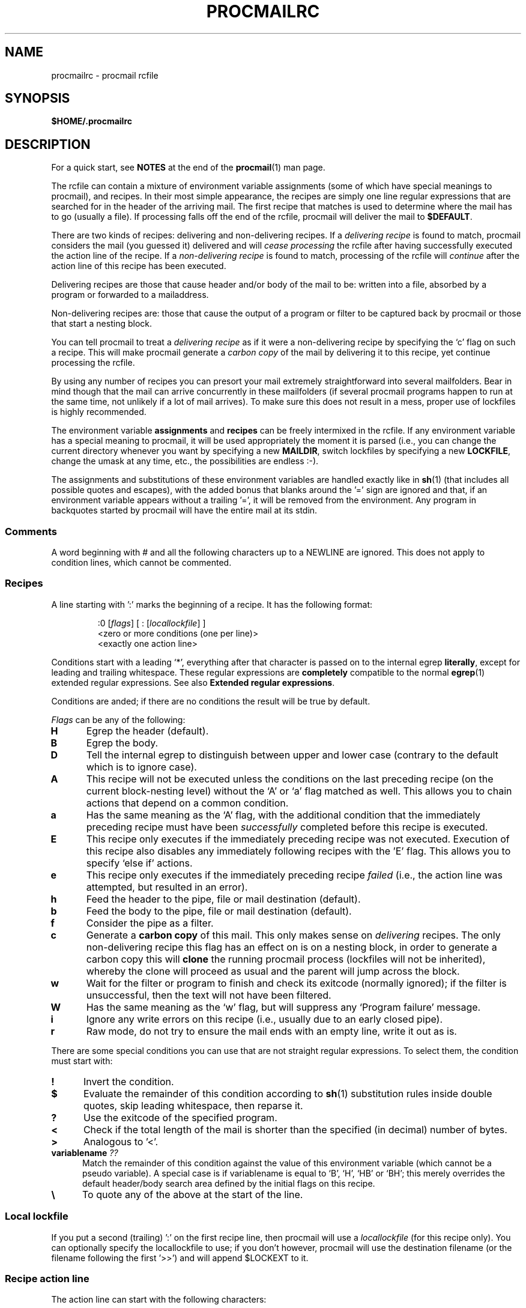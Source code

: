 .\"if n .pl +(135i-\n(.pu)
.de Id
.ds Rv \\$3
.ds Dt \\$4
..
.Id $Id$
.TH PROCMAILRC 5 \*(Dt BuGless
.rn SH Sh
.de SH
.br
.ne 11
.Sh "\\$1"
..
.rn SS Ss
.de SS
.br
.ne 10
.Ss "\\$1"
..
.rn TP Tp
.de TP
.br
.ne 9
.Tp \\$1
..
.rn RS Rs
.de RS
.na
.nf
.Rs
..
.rn RE Re
.de RE
.Re
.fi
.ad
..
.de Sx
.PP
.ne \\$1
.RS
..
.de Ex
.RE
.PP
..
.na
.SH NAME
procmailrc \- procmail rcfile
.SH SYNOPSIS
.B $HOME/.procmailrc
.ad
.SH DESCRIPTION
For a quick start, see
.B NOTES
at the end of the
.BR procmail (1)
man page.
.PP
The rcfile can contain a mixture of environment variable assignments (some
of which have special meanings to procmail), and recipes.  In their most
simple appearance, the recipes are simply one line regular expressions
that are searched for in the header of the arriving mail.  The first recipe
that matches is used to determine where the mail has to go (usually a file).
If processing falls off the end of the rcfile, procmail will deliver the mail
to
.BR $DEFAULT .
.PP
There are two kinds of recipes: delivering and non-delivering recipes.
If a
.I delivering recipe
is found to match, procmail considers the mail (you guessed it) delivered and
will
.I cease processing
the rcfile after having successfully executed the action line of the recipe.
If a
.I non-delivering recipe
is found to match, processing of the rcfile will
.I continue
after the action line of this recipe has been executed.
.PP
Delivering recipes are those that cause header and/or body of the mail to
be: written into a file, absorbed by a program or forwarded to a mailaddress.
.PP
Non-delivering recipes are: those that cause the output of a program or
filter to be captured back by procmail or those that start a nesting block.
.PP
You can tell procmail to treat a
.I delivering recipe
as if it were a non-delivering recipe by specifying the `c' flag on
such a recipe.  This will make procmail generate a
.I carbon copy
of the mail by delivering it to this recipe, yet continue processing the
rcfile.
.PP
By using any number of recipes you can presort your mail extremely
straightforward into several mailfolders.  Bear in mind though that the mail
can arrive concurrently in these mailfolders (if several procmail programs
happen to run at the same time, not unlikely if a lot of mail arrives).  To
make sure this does not result in a mess, proper use of lockfiles is highly
recommended.
.PP
The environment variable
.B assignments
and
.B recipes
can be freely intermixed in the rcfile. If any environment variable has
a special meaning to procmail, it will be used appropriately the moment
it is parsed (i.e., you can change the current directory whenever you
want by specifying a new
.BR MAILDIR ,
switch lockfiles by specifying a new
.BR LOCKFILE ,
change the umask at any time, etc., the possibilities are endless :\-).
.PP
The assignments and substitutions of these environment variables are handled
exactly like in
.BR sh (1)
(that includes all possible quotes and escapes),
with the added bonus that blanks around the '=' sign are ignored and that,
if an environment variable appears without a trailing '=', it will be
removed from the environment.  Any program in backquotes started by procmail
will have the entire mail at its stdin.
.PP
.SS Comments
A word beginning with # and all the following characters up to a NEWLINE
are ignored.  This does not apply to condition lines, which cannot be
commented.
.SS Recipes
.PP
A line starting with ':' marks the beginning of a recipe.  It has the
following format:
.Sx 3
:0 [\fIflags\fP] [ : [\fIlocallockfile\fP] ]
<zero or more conditions (one per line)>
<exactly one action line>
.Ex
Conditions start with a leading `*', everything after that character
is passed on to the internal egrep
.BR literally ,
except for leading and trailing whitespace.
These regular expressions are
.B completely
compatible to the normal
.BR egrep (1)
extended regular expressions.  See also
.BR "Extended regular expressions" .
.PP
Conditions are anded; if there are no conditions the result will be true
by default.
.PP
.I Flags
can be any of the following:
.TP 0.5i
.B H
Egrep the header (default).
.TP
.B B
Egrep the body.
.TP
.B D
Tell the internal egrep to distinguish between upper and lower case (contrary
to the default which is to ignore case).
.TP
.B A
This recipe will not be executed unless the conditions on the last preceding
recipe (on the current block-nesting level) without the `A' or
`a' flag matched as well.  This allows you to chain actions
that depend on a common condition.
.TP
.B a
Has the same meaning as the `A' flag, with the additional
condition that the immediately preceding recipe must have been
.I successfully
completed before this recipe is executed.
.TP
.B E
This recipe only executes if the immediately preceding recipe was not
executed.  Execution of this recipe also disables any immediately
following recipes with the 'E' flag.  This allows you to specify
`else if' actions.
.TP
.B e
This recipe only executes if the immediately preceding recipe
.IR failed
(i.e., the action line was attempted, but resulted in an error).
.TP
.B h
Feed the header to the pipe, file or mail destination (default).
.TP
.B b
Feed the body to the pipe, file or mail destination (default).
.TP
.B f
Consider the pipe as a filter.
.TP
.B c
Generate a
.B carbon copy
of this mail.  This only makes sense on
.I delivering
recipes.  The only non-delivering recipe this flag has an effect on is
on a nesting block, in order to generate a carbon copy this will
.B clone
the running procmail process (lockfiles will not be inherited), whereby
the clone will proceed as usual and the parent will jump across the block.
.TP
.B w
Wait for the filter or program to finish and check its exitcode (normally
ignored); if the filter is unsuccessful, then the text will not have been
filtered.
.TP
.B W
Has the same meaning as the `w' flag, but will suppress any
`Program failure' message.
.TP
.B i
Ignore any write errors on this recipe (i.e., usually due to an early closed
pipe).
.TP
.B r
Raw mode, do not try to ensure the mail ends with an empty line, write
it out as is.
.PP
There are some special conditions you can use that are not straight regular
expressions.  To select them, the condition must start with:
.TP 0.5i
.B !
Invert the condition.
.TP
.B $
Evaluate the remainder of this condition according to
.BR sh (1)
substitution rules inside double quotes, skip leading whitespace,
then reparse it.
.TP
.B ?
Use the exitcode of the specified program.
.TP
.B <
Check if the total length of the mail is shorter than the specified (in
decimal) number of bytes.
.TP
.B >
Analogous to '<'.
.TP
.B "variablename \fI??\fP"
Match the remainder of this condition against the value of this environment
variable (which cannot be a pseudo variable).  A special case is if
variablename is equal to `B', `H', `HB' or `BH'; this merely overrides the
default header/body search area defined by the initial flags on this recipe.
.TP
.B \e
To quote any of the above at the start of the line.
.SS "Local lockfile"
.PP
If you put a second (trailing) ':' on the first recipe line, then procmail
will use a
.I locallockfile
(for this recipe only).  You can optionally specify the locallockfile
to use; if you don't however, procmail will use the destination filename
(or the filename following the first '>>') and will append $LOCKEXT to it.
.SS "Recipe action line"
.PP
The action line can start with the following characters:
.TP
.B !
Forwards to all the specified mail addresses.
.TP
.B |
Starts the specified program, possibly in $SHELL if any
of the characters $SHELLMETAS are spotted.  You can optionally prepend this
pipe symbol with
.IR variable= ,
which will cause stdout of the program to be captured in the environment
.I variable
(procmail will
.B not
terminate processing the rcfile at this point).
If you specify just this pipe symbol, without any program, then procmail will
pipe the mail to stdout.
.TP
.B {
Followed by at least one space, tab or newline will mark the start of a
nesting block.  Everything up till the next closing brace will depend on
the conditions specified for this recipe.  Unlimited nesting is permitted.
The closing brace exists merely to delimit the block, it will
.I not
cause procmail to terminate in any way.  If the end of a block is reached
processing will continue as usual after the block.
On a nesting block, the flags `H' and `B' only affect
the conditions leading up to the block, the flags `h' and
`b' have no effect whatsoever.
.PP
Anything else will be taken as a mailbox name (either a filename or a
directory, absolute or relative to the current directory (see MAILDIR)).
If it is a (possibly yet nonexistent) filename, the mail will be appended to
it.
.PP
If it is a directory, the mail will be delivered to a newly created,
guaranteed to be unique file named $MSGPREFIX* in the specified directory.
If the mailbox name ends in "/.", then this directory is
presumed to be an MH folder; i.e., procmail will use the next number it
finds available.  If the mailbox name ends in "/", then this
directory is presumed to be a maildir folder; i.e., procmail will deliver
the message to a file in a subdirectory named "tmp" and rename it to be
inside a subdirectory named "new".  If the mailbox is specified to be an MH
folder or maildir folder, procmail will create the necessary directories if
they don't exist, rather than treat the mailbox as a non-existent
filename.  When procmail is delivering to directories, you can specify
multiple directories to deliver to (procmail will do so utilising
hardlinks).
.SS "Environment variable defaults"
.TP 2.2i
.B "LOGNAME, HOME and USER_SHELL"
Your (the recipient's) defaults
.TP
.B SHELL
\&/bin/sh
.TP
.B PATH
.na
\&$HOME/bin\h'-\w' 'u' :/usr/local/bin\h'-\w' 'u' :/bin
(Except
.ad
during the processing of an /etc/procmailrc file, when it will be set
to
.na
`\&/usr/local/bin\h'-\w' 'u' :/bin'.)
.ad
.TP
.B SHELLMETAS
\&&\h'-\w' 'u' |<>~;?*[
.TP
.B SHELLFLAGS
\&-c
.TP
.BR ORGMAIL
\&/var/spool/mail/$LOGNAME
.br
(Unless
.B \-m
has been specified, in which case it is unset)
.TP
.B MAILDIR
\&$HOME
.br
(Unless the name of the first successfully opened rcfile starts with
`./' or if
.B \-m
has been specified, in which case it defaults to `.')
.TP
.B DEFAULT
\&$ORGMAIL
.TP
.B MSGPREFIX
\&msg.
.TP
.B SENDMAIL
\&/usr/sbin/sendmail
.TP
.B SENDMAILFLAGS
\&-oi
.TP
.B HOST
The current hostname
.TP
.B COMSAT
\&no
.br
(If an rcfile is specified on the command line)
.TP
.B PROCMAIL_VERSION
\&3.24
.TP
.B LOCKEXT
\&.lock
.na
.PP
Other cleared or preset environment variables are IFS, ENV and PWD.
.ad
.PP
For security reasons, upon startup procmail will wipe out all environment variables that are suspected of modifying the behavior of the runtime linker.
.SS Environment
.PP
Before you get lost in the multitude of environment variables, keep in mind
that all of them have reasonable defaults.
.TP 1.2i
.B MAILDIR
Current directory while procmail is executing (that means that all paths
are relative to $MAILDIR).
.TP
.B DEFAULT
Default
.B mailbox
file (if not told otherwise, procmail will dump mail in this mailbox).
Procmail will automatically use $DEFAULT$LOCKEXT as lockfile prior to writing
to this mailbox.  You do not need to set this variable, since it already
points to the standard system mailbox.
.TP
.B LOGFILE
This file will also contain any error or diagnostic messages from procmail
(normally none :\-) or any other programs started by procmail.  If this file
is not specified, any diagnostics or error messages will
be mailed back to the sender.
See also
.BR LOGABSTRACT .
.TP
.B VERBOSE
You can turn on
.I extended diagnostics
by setting this variable to `yes' or `on', to turn it off again set it to `no'
or `off'.
.TP
.B LOGABSTRACT
Just before procmail exits it logs an abstract of the delivered message in
$LOGFILE showing the `From ' and `Subject:' fields of the header, what folder
it finally went to and how long (in bytes) the message was.  By setting this
variable to `no', generation of this abstract is suppressed.  If you set
it to `all', procmail will log an abstract for every successful
.I delivering recipe
it processes.
.TP
.B LOG
Anything assigned to this variable will be appended to $LOGFILE.
.TP
.B ORGMAIL
Usually the system mailbox (\fBOR\fPi\fBG\fPinal \fBMAIL\fPbox).  If, for
some obscure reason (like `\fBfilesystem full\fP') the mail could not be
delivered, then this mailbox will be the last resort.  If procmail
fails to save the mail in here (deep, deep trouble :\-), then the mail
will bounce back to the sender.
.TP
.B LOCKFILE
Global semaphore file.  If this file already exists, procmail
will wait until it has gone before proceeding, and will create it itself
(cleaning it up when ready, of course).  If more than one
.I lockfile
are specified, then the previous one will be removed before trying to create
the new one.  The use of a global lockfile is discouraged, whenever possible
use locallockfiles (on a per recipe basis) instead.
.TP
.B LOCKEXT
Default extension that is appended to a destination file to determine
what local
.I lockfile
to use (only if turned on, on a per-recipe basis).
.TP
.B LOCKSLEEP
Number of seconds procmail will sleep before retrying on a
.I lockfile
(if it already existed); if not specified, it defaults to 8
seconds.
.TP
.B LOCKTIMEOUT
Number of seconds that have to have passed since a
.I lockfile
was last modified/created before procmail decides that this must be an
erroneously leftover lockfile that can be removed by force now.  If zero,
then no timeout will be used and procmail will wait forever until the
lockfile is removed; if not specified, it defaults to 1024 seconds.
This variable is useful to prevent indefinite hangups of
.BR sendmail /procmail.
Procmail is immune to clock skew across machines.
.TP
.B TIMEOUT
Number of seconds that have to have passed before procmail decides that
some child it started must be hanging.  The offending program will receive
a TERMINATE signal from procmail, and processing of the rcfile will continue.
If zero, then no timeout will be used and procmail will wait forever until the
child has terminated; if not specified, it defaults to 960 seconds.
.TP
.B MSGPREFIX
Filename prefix that is used when delivering to a directory (not used when
delivering to a maildir or an MH directory).
.TP
.B HOST
If this is not the
.I hostname
of the machine, processing of the current
.I rcfile
will immediately cease. If other rcfiles were specified on the
command line, processing will continue with the next one.  If all rcfiles
are exhausted, the program will terminate, but will not generate an error
(i.e., to the mailer it will seem that the mail has been delivered).
.TP
.B UMASK
The name says it all (if it doesn't, then forget about this one :\-).
Anything assigned to UMASK is taken as an
.B octal
number.  If not specified, the umask defaults to 077.  If the umask
permits o+x, all the mailboxes procmail delivers to directly will receive
an o+x mode change.  This can be used to check if new mail arrived.
.TP
.B SHELLMETAS
If any of the characters in SHELLMETAS appears in the line specifying
a filter or program, the line will be fed to $SHELL
instead of being executed directly.
.TP
.B SHELLFLAGS
Any invocation of $SHELL will be like:
.br
"$SHELL" "$SHELLFLAGS" "$*";
.TP
.B SENDMAIL
If you're not using the
.I forwarding
facility don't worry about this one.  It specifies the program being
called to forward any mail.
.br
It gets invoked as: "$SENDMAIL" $SENDMAILFLAGS "$@";
.TP
.B NORESRETRY
Number of retries that are to be made if any `\fBprocess table full\fP',
`\fBfile table full\fP', `\fBout of memory\fP' or
`\fBout of swap space\fP' error should occur.  If this number is negative,
then procmail will retry indefinitely; if not specified, it defaults to
4 times.  The retries occur with a $SUSPEND second interval.  The
idea behind this is that if, e.g., the
.I swap
.I space
has been exhausted or the
.I process
.I table
is full, usually several other programs will either detect this as well
and abort or crash 8\-), thereby freeing valuable
.I resources
for procmail.
.TP
.B SUSPEND
Number of seconds that procmail will pause if it has to wait for something
that is currently unavailable (memory, fork, etc.); if not specified, it will
default to 16 seconds.  See also:
.BR LOCKSLEEP .
.TP
.B LINEBUF
Length of the internal line buffers, cannot be set smaller than 128.
All lines read from the
.I rcfile
should not exceed $LINEBUF characters before and after expansion.  If not
specified, it defaults to 2048.  This limit, of course, does
.I not
apply to the mail itself, which can have arbitrary line lengths, or could
be a binary file for that matter.  See also PROCMAIL_OVERFLOW.
.TP
.B DELIVERED
If set to `yes' procmail will pretend (to the mail agent) the mail
has been delivered.  If mail cannot be delivered after having met this
assignment (set to `yes'), the mail will be lost (i.e., it will not bounce).
.TP
.B TRAP
When procmail terminates of its own accord and not because it
received a signal, it will execute the contents of this variable.
A copy of the mail can be read from stdin.  Any output produced by this
command will be appended to $LOGFILE.  Possible uses for TRAP are: removal
of temporary files, logging customised abstracts, etc.  See also
.B EXITCODE
and
.BR LOGABSTRACT .
.TP
.B EXITCODE
By default, procmail returns an exitcode of zero (success) if it
successfully delivered the message or if the
.B HOST
variable was misset and there were no more rcfiles on the command
line; otherwise it returns failure.  Before doing so, procmail
examines the value of this variable.  If it is set to a positive
numeric value, procmail will instead use that value as its exitcode.
If this variable is set but empty and
.B TRAP
is set, procmail will set the exitcode to whatever the
.B TRAP
program returns.  If this variable is not set, procmail will set
it shortly before calling up the
.B TRAP
program.
.TP
.B LASTFOLDER
This variable is assigned to by procmail whenever it is delivering
to a folder or program.  It always contains the name of the last file
(or program) procmail delivered to.  If the last delivery was to
several directory folders together then $LASTFOLDER will contain
the hardlinked filenames as a space separated list.
.TP
.B MATCH
This variable is assigned to by procmail whenever it is told to extract
text from a matching regular expression.  It will contain all text
matching the regular expression past the `\fB\e/\fP' token.
.TP
.B SHIFT
Assigning a positive value to this variable has the same effect as
the `shift' command in
.BR sh (1).
This command is most useful to extract extra arguments passed to procmail
when acting as a generic mailfilter.
.TP
.B INCLUDERC
Names an rcfile (relative to the current directory) which will be
included here as if it were part of the current rcfile.  Nesting is
permitted and only limited by systems resources (memory and file
descriptors).  As no checking is done on the permissions or ownership
of the rcfile, users of
.B INCLUDERC
should make sure that only trusted users have write access to the included
rcfile or the directory it is in.  Command line assignments to
.B INCLUDERC
have no effect.
.TP
.B SWITCHRC
Names an rcfile (relative to the current directory) to which processing
will be switched.  If the named rcfile doesn't exist or is not a normal
file or /dev/null then an error will be logged and processing will
continue in the current rcfile.  Otherwise, processing of the current
rcfile will be aborted and the named rcfile started.  Unsetting
.B SWITCHRC
aborts processing of the current rcfile as if it had ended at the
assignment.  As with
.BR INCLUDERC ,
no checking is done on the permissions or ownership of the rcfile
and command line assignments have no effect.
.TP
.B PROCMAIL_VERSION
The version number of the running procmail binary.
.TP
.B PROCMAIL_OVERFLOW
This variable will be set to a non-empty value if procmail detects a
buffer overflow.  See the
.B BUGS
section below for other details of operation when overflow occurs.
.TP
.B COMSAT
.BR Comsat (8)/ biff (1)
notification is on by default, it can be turned off by setting this variable
to `no'.  Alternatively the biff-service can be customised by setting it to
either `service@', `@hostname', or
`service@hostname'.  When not specified it defaults
to biff@localhost.
.TP
.B DROPPRIVS
If set to `yes' procmail will drop all privileges it might have had (suid or sgid).  This is only useful if you want to guarantee that the bottom half of the /etc/procmailrc file is executed on behalf of the recipient.
.SS "Extended regular expressions"
The following tokens are known to both the procmail internal egrep and the
standard
.BR egrep (1)
(beware that some egrep implementations include other non-standard
extensions; in particular, the repetition operator
.B {
is not supported by procmail's egrep):
.TP 1.0i
.B ^
Start of a line.
.TP
.B $
End of a line.
.TP
.B .
Any character except a newline.
.TP
.B a*
Any sequence of zero or more a's.
.TP
.B a+
Any sequence of one or more a's.
.TP
.B a?
Either zero or one a.
.TP
.B [^-a-d]
Any character which is
.B not
either a dash, a, b, c, d or newline.
.TP
.B de|abc
Either the sequence `de' or `abc'.
.TP
.B (abc)*
Zero or more times the sequence `abc'.
.TP
.B \e.
Matches a single dot; use \e to quote any of the magic characters to get
rid of their special meaning.  See also $\e variable substitution.
.PP
These were only samples, of course, any more complex combination is valid
as well.
.PP
The following token meanings are special procmail extensions:
.TP 1.0i
\fB^\fP or \fB$\fP
Match a newline (for multiline matches).
.TP
.B ^^
Anchor the expression at the very start of the search area, or if encountered
at the end of the expression, anchor it at the very end of the search area.
.TP
\fB\e<\fP or \fB\e>\fP
Match the character before or after a word.  They are merely a shorthand
for `[^a-zA-Z0-9_]', but can also match newlines.
Since they match actual characters, they are only suitable to delimit
words, not to delimit inter-word space.
.TP
.B \e/
Splits the expression in two parts.  Everything matching the right part
will be assigned to the MATCH environment variable.
.SH EXAMPLES
Look in the
.BR procmailex (5)
man page.
.SH CAVEATS
Continued lines in an action line that specifies a program always have to end
in a backslash, even if the underlying shell would not need or want the
backslash to indicate continuation.  This is due to the two pass parsing
process needed (first procmail, then the shell (or not, depending on
.BR SHELLMETAS )).
.PP
Don't put comments on the regular expression condition lines in a
recipe, these lines are fed to the internal egrep
.I literally
(except for continuation backslashes at the end of a line).
.PP
Leading whitespace on continued regular expression condition lines
is usually ignored (so that they can be indented), but
.B not
on continued condition lines that are evaluated according to the
.BR sh (1)
substitution rules inside double quotes.
.PP
Watch out for deadlocks when doing unhealthy things like forwarding mail
to your own account.  Deadlocks can be broken by proper use of
.BR LOCKTIMEOUT .
.PP
Any default values that procmail has for some environment variables will
.B always
override the ones that were already defined.  If you really want to
override the defaults, you either have to put them in the
.B rcfile
or on the command line as arguments.
.PP
The /etc/procmailrc file cannot change the PATH setting seen by user rcfiles
as the value is reset when procmail finishes the /etc/procmailrc file.  While
future enhancements are expected in this area, recompiling procmail
with the desired value is currently the only correct solution.
.PP
Environment variables set
.B inside
the shell-interpreted-`|' action part of a recipe will
.B not
retain their value after the recipe has finished since they are set in a
subshell of procmail.  To make sure the value of an environment variable is
retained you have to put the assignment to the variable before the leading `|'
of a recipe, so that it can capture stdout of the program.
.PP
If you specify only a `h' or a `b' flag on a delivering
recipe, and the recipe matches, then, unless the `c' flag is
present as well, the body respectively the header of the mail will be silently
lost.
.SH "SEE ALSO"
.na
.nh
.BR procmail (1),
.BR procmailsc (5),
.BR procmailex (5),
.BR sh (1),
.BR csh (1),
.BR mail (1),
.BR mailx (1),
.BR uucp (1),
.BR aliases (5),
.BR sendmail (8),
.BR egrep (1),
.BR regexp (5),
.BR grep (1),
.BR biff (1),
.BR comsat (8),
.BR lockfile (1),
.BR formail (1)
.hy
.ad
.SH BUGS
The only substitutions of environment variables that can be handled by
procmail itself are of the type $name, ${name}, ${name:-text}, ${name:+text},
${name-text}, ${name+text}, $\ename, $#, $n, $$, $?, $_, $\- and $=;
whereby $\ename will be substituted by the
all-magic-regular-expression-characters-disarmed
equivalent of $name, $_ by the name of the current rcfile, $\- by
$LASTFOLDER and $= will contain the score of the last recipe.
Furthermore, the result of $\ename substitution will never be split on
whitespace.  When the
.B \-a
or
.B \-m
options are used, $# will expand to the number of arguments so
specified and "$@" (the quotes are required) will expand to the
specified arguments.  However, "$@" will only be expanded when
used in the argument list to a program, and
then only one such occurrence will be expanded.
.PP
Unquoted variable expansions performed by procmail are always split on
space, tab, and newline characters; the IFS variable is not used internally.
.PP
Procmail does not support the expansion of `~'.
.PP
A line buffer of length $LINEBUF is used when processing the
.IR rcfile ,
any expansions that don't fit within this limit will be truncated and
PROCMAIL_OVERFLOW will be set.  If the overflowing line is a condition
or an action line, then it will be considered failed and procmail will
continue processing.  If it is a variable assignment or recipe start
line then procmail will abort the entire rcfile.
.PP
If the global lockfile has a
.I relative
path, and the current directory
is not the same as when the global lockfile was created, then the global
lockfile will not be removed if procmail exits at that point (remedy:
use
.I absolute
paths to specify global lockfiles).
.PP
If an rcfile has a
.I relative
path and when the rcfile is first opened
.B MAILDIR
contains a relative path, and if at one point procmail is instructed to
clone itself and the current directory has changed since the rcfile was
opened, then procmail will not be able to clone itself (remedy: use an
.I absolute
path to reference the rcfile or make sure MAILDIR contains an absolute
path as the rcfile is opened).
.PP
A locallockfile on the recipe that marks the start of a non-forking nested
block does not work as expected.
.PP
When capturing stdout from a recipe into an environment variable, exactly
one trailing newline will be stripped.
.PP
Some non-optimal and non-obvious regexps set MATCH to an incorrect
value.  The regexp can be made to work by removing one or more unneeded
\&'*', '+', or '?' operators on the left-hand side of the \e/ token.
.SH MISCELLANEOUS
If the regular expression contains `\fB^TO_\fP' it will be substituted by
.na
.nh
`\fB(^((Original-)?(Resent-)?(To\h'-\w' 'u' |Cc\h'-\w' 'u' |Bcc)\h'-\w' 'u' |(X-Envelope\h'-\w' 'u' |Apparently(-Resent)?)-To)\h'-\w' 'u' :(.*[^-a-zA-Z0-9_.])?)\fP',
which should catch all destination specifications containing a specific
.IR address .
.hy
.ad
.PP
If the regular expression contains `\fB^TO\fP' it will be substituted by
.na
.nh
`\fB(^((Original-)?(Resent-)?(To\h'-\w' 'u' |Cc\h'-\w' 'u' |Bcc)\h'-\w' 'u' |(X-Envelope\h'-\w' 'u' |Apparently(-Resent)?)-To)\h'-\w' 'u' :(.*[^a-zA-Z])?)\fP',
which should catch all destination specifications containing a specific
.IR word .
.hy
.ad
.PP
If the regular expression contains `\fB^FROM_DAEMON\fP' it will be
substituted by
.na
.nh
`\fB(^(Mailing-List\h'-\w' 'u' :\h'-\w' 'u' |Precedence\h'-\w' 'u' :.*(junk\h'-\w' 'u' |bulk\h'-\w' 'u' |list)\h'-\w' 'u' |To\h'-\w' 'u' : Multiple recipients of |(((Resent-)?(From\h'-\w' 'u' |Sender)\h'-\w' 'u' |X-Envelope-From)\h'-\w' 'u' :\h'-\w' 'u' |>?From )([^>]*[^(.%@a-z0-9])?(Post(ma?(st(e?r)?\h'-\w' 'u' |n)\h'-\w' 'u' |office)\h'-\w' 'u' |(send)?Mail(er)?\h'-\w' 'u' |daemon\h'-\w' 'u' |m(mdf\h'-\w' 'u' |ajordomo)\h'-\w' 'u' |n?uucp\h'-\w' 'u' |LIST(SERV\h'-\w' 'u' |proc)\h'-\w' 'u' |NETSERV\h'-\w' 'u' |o(wner\h'-\w' 'u' |ps)\h'-\w' 'u' |r(e(quest\h'-\w' 'u' |sponse)\h'-\w' 'u' |oot)\h'-\w' 'u' |b(ounce\h'-\w' 'u' |bs\e.smtp)\h'-\w' 'u' |echo\h'-\w' 'u' |mirror\h'-\w' 'u' |s(erv(ices?\h'-\w' 'u' |er)\h'-\w' 'u' |mtp(error)?\h'-\w' 'u' |ystem)\h'-\w' 'u' |A(dmin(istrator)?\h'-\w' 'u' |MMGR\h'-\w' 'u' |utoanswer))(([^).!\h'-\w' 'u' :a-z0-9][-_a-z0-9]*)?[%@>\\t ][^<)]*(\e(.*\e).*)?)?$([^>]\h'-\w' 'u' |$)))\fP',
which should catch mails coming from most daemons (how's that for a regular
expression :\-).
.hy
.ad
.PP
If the regular expression contains `\fB^FROM_MAILER\fP' it will be
substituted by
.na
.nh
`\fB(^(((Resent-)?(From\h'-\w' 'u' |Sender)\h'-\w' 'u' |X-Envelope-From)\h'-\w' 'u' :\h'-\w' 'u' |>?From )([^>]*[^(.%@a-z0-9])?(Post(ma(st(er)?\h'-\w' 'u' |n)\h'-\w' 'u' |office)\h'-\w' 'u' |(send)?Mail(er)?\h'-\w' 'u' |daemon\h'-\w' 'u' |mmdf\h'-\w' 'u' |n?uucp\h'-\w' 'u' |ops\h'-\w' 'u' |r(esponse\h'-\w' 'u' |oot)\h'-\w' 'u' |(bbs\e.)?smtp(error)?\h'-\w' 'u' |s(erv(ices?\h'-\w' 'u' |er)\h'-\w' 'u' |ystem)\h'-\w' 'u' |A(dmin(istrator)?\h'-\w' 'u' |MMGR))(([^).!\h'-\w' 'u' :a-z0-9][-_a-z0-9]*)?[%@>\\t ][^<)]*(\e(.*\e).*)?)?$([^>]\h'-\w' 'u' |$))\fP'
(a stripped down version of `\fB^FROM_DAEMON\fP'),
which should catch mails coming from most mailer-daemons.
.hy
.ad
.PP
When assigning boolean values to variables like VERBOSE, DELIVERED or COMSAT,
procmail accepts as true every string starting with: a non-zero value, `on',
`y', `t' or `e'.  False is every string starting with: a zero value, `off',
`n', `f' or `d'.
.PP
If the action line of a recipe specifies a program, a sole backslash-newline
pair in it on an otherwise empty line will be converted into a newline.
.PP
The regular expression engine built into procmail does not support named
character classes.
.SH NOTES
Since unquoted leading whitespace is generally ignored in the rcfile you can
indent everything to taste.
.PP
The leading `|' on the action line to specify a program or filter is stripped
before checking for $SHELLMETAS.
.PP
Files included with the INCLUDERC directive containing only environment
variable assignments can be shared with sh.
.PP
The current behavior of assignments on the command line to
.B INCLUDERC
and
.B SWITCHRC
is not guaranteed, has been changed once already, and may be changed
again or removed in future releases.
.PP
For
.I really
complicated processing you can even consider calling
.B procmail
recursively.
.PP
In the old days, the `:0' that marks the beginning of a recipe, had to
be changed to `:n', whereby `n' denotes the number of conditions that
follow.
.SH AUTHORS
Stephen R. van den Berg
.RS
<srb@cuci.nl>
.RE
.\".if n .pl -(\n(.tu-1i)
.rm SH
.rn Sh SH
.rm SS
.rn Ss SS
.rm TP
.rn Tp TP
.rm RS
.rn Rs RS
.rm RE
.rn Re RE
